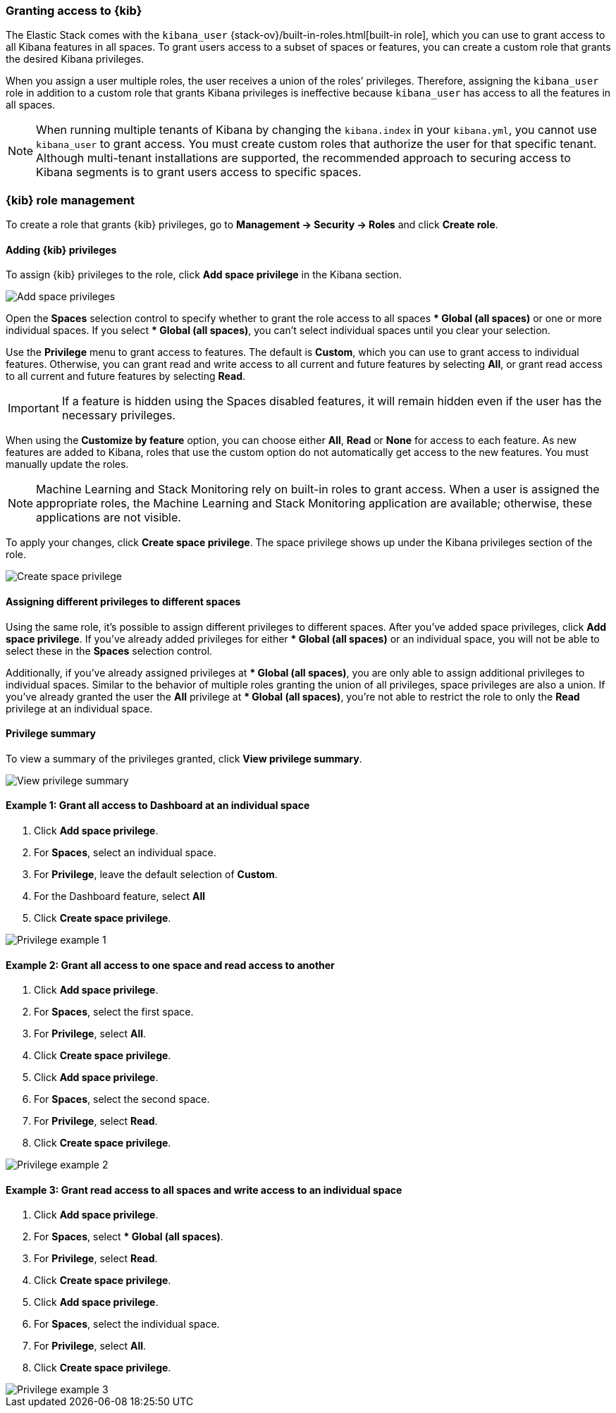 [role="xpack"]
[[xpack-security-authorization]]

=== Granting access to {kib}
The Elastic Stack comes with the `kibana_user` {stack-ov}/built-in-roles.html[built-in role], which you can use to grant access to all Kibana features in all spaces. To grant users access to a subset of spaces or features, you can create a custom role that grants the desired Kibana privileges. 

When you assign a user multiple roles, the user receives a union of the roles’ privileges. Therefore, assigning the `kibana_user` role in addition to a custom role that grants Kibana privileges is ineffective because `kibana_user` has access to all the features in all spaces.

NOTE: When running multiple tenants of Kibana by changing the `kibana.index` in your `kibana.yml`, you cannot use `kibana_user` to grant access. You must create custom roles that authorize the user for that specific tenant. Although multi-tenant installations are supported, the recommended approach to securing access to Kibana segments is to grant users access to specific spaces.

[role="xpack"]
[[kibana-role-management]]
=== {kib} role management

To create a role that grants {kib} privileges, go to **Management -> Security -> Roles** and click **Create role**. 

==== Adding {kib} privileges

To assign {kib} privileges to the role, click **Add space privilege** in the Kibana section.

[role="screenshot"]
image::security/images/add-space-privileges.png[Add space privileges]

Open the **Spaces** selection control to specify whether to grant the role access to all spaces *** Global (all spaces)** or one or more individual spaces. If you select *** Global (all spaces)**, you can’t select individual spaces until you clear your selection.

Use the **Privilege** menu to grant access to features. The default is **Custom**, which you can use to grant access to individual features. Otherwise, you can grant read and write access to all current and future features by selecting **All**, or grant read access to all current and future features by selecting **Read**.

[IMPORTANT]
If a feature is hidden using the Spaces disabled features, it will remain hidden even if the user has the necessary privileges.

When using the **Customize by feature** option, you can choose either **All**, **Read** or **None** for access to each feature. As new features are added to Kibana, roles that use the custom option do not automatically get access to the new features. You must manually update the roles.

NOTE: Machine Learning and Stack Monitoring rely on built-in roles to grant access. When a user is assigned the appropriate roles, the Machine Learning and Stack Monitoring application are available; otherwise, these applications are not visible.

To apply your changes, click **Create space privilege**. The space privilege shows up under the Kibana privileges section of the role.


[role="screenshot"]
image::security/images/create-space-privilege.png[Create space privilege]

==== Assigning different privileges to different spaces

Using the same role, it’s possible to assign different privileges to different spaces. After you’ve added space privileges, click **Add space privilege**. If you’ve already added privileges for either *** Global (all spaces)** or an individual space, you will not be able to select these in the **Spaces** selection control.

Additionally, if you’ve already assigned privileges at *** Global (all spaces)**, you are only able to assign additional privileges to individual spaces. Similar to the behavior of multiple roles granting the union of all privileges, space privileges are also a union. If you’ve already granted the user the **All** privilege at *** Global (all spaces)**, you’re not able to restrict the role to only the **Read** privilege at an individual space. 


==== Privilege summary

To view a summary of the privileges granted, click **View privilege summary**.

[role="screenshot"]
image::security/images/view-privilege-summary.png[View privilege summary]

==== Example 1: Grant all access to Dashboard at an individual space

. Click **Add space privilege**.
. For **Spaces**, select an individual space.
. For **Privilege**, leave the default selection of **Custom**.
. For the Dashboard feature, select **All**
. Click **Create space privilege**.

[role="screenshot"]
image::security/images/privilege-example-1.png[Privilege example 1]

==== Example 2: Grant all access to one space and read access to another

. Click **Add space privilege**.
. For **Spaces**, select the first space.
. For **Privilege**, select **All**.
. Click **Create space privilege**.
. Click **Add space privilege**.
. For **Spaces**, select the second space.
. For **Privilege**, select **Read**.
. Click **Create space privilege**.

[role="screenshot"]
image::security/images/privilege-example-2.png[Privilege example 2]

==== Example 3: Grant read access to all spaces and write access to an individual space

. Click **Add space privilege**.
. For **Spaces**, select *** Global (all spaces)**.
. For **Privilege**, select **Read**.
. Click **Create space privilege**.
. Click **Add space privilege**.
. For **Spaces**, select the individual space.
. For **Privilege**, select **All**.
. Click **Create space privilege**.

[role="screenshot"]
image::security/images/privilege-example-3.png[Privilege example 3]

